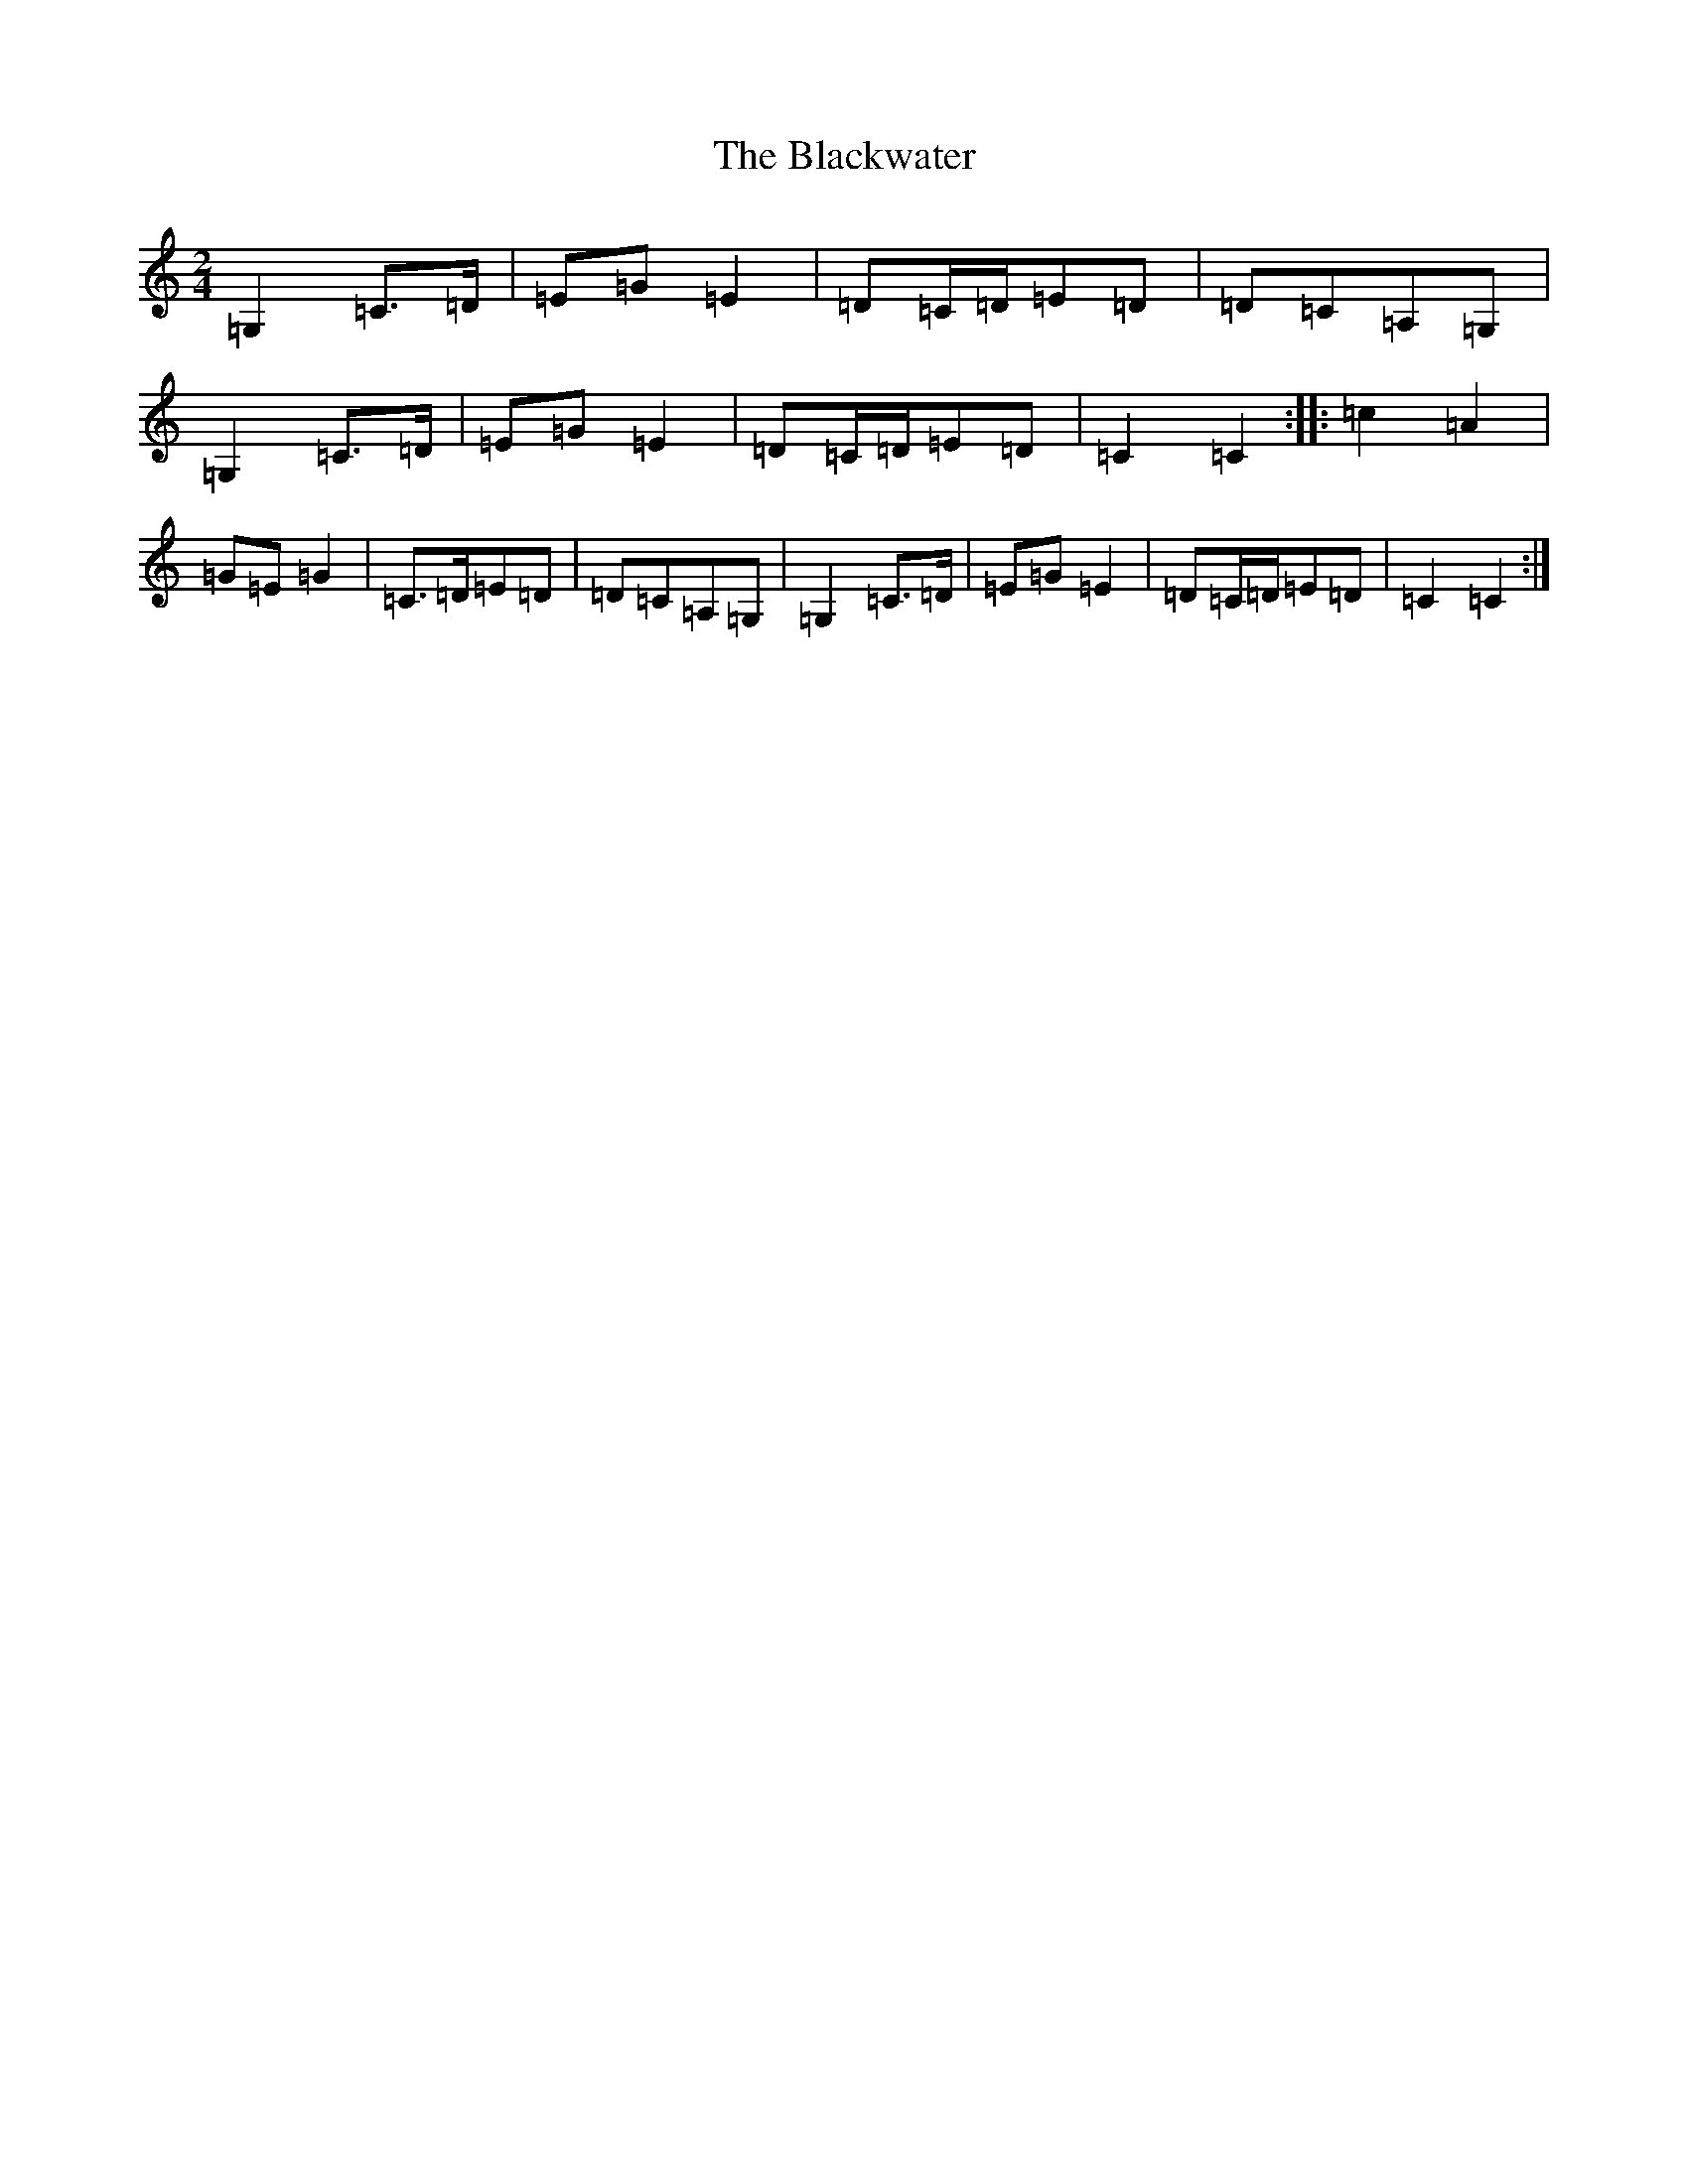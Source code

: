 X: 16597
T: Blackwater, The
S: https://thesession.org/tunes/3228#setting16301
R: polka
M:2/4
L:1/8
K: C Major
=G,2=C>=D|=E=G=E2|=D=C/2=D/2=E=D|=D=C=A,=G,|=G,2=C>=D|=E=G=E2|=D=C/2=D/2=E=D|=C2=C2:||:=c2=A2|=G=E=G2|=C>=D=E=D|=D=C=A,=G,|=G,2=C>=D|=E=G=E2|=D=C/2=D/2=E=D|=C2=C2:|